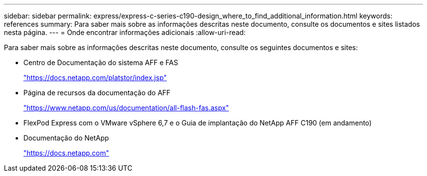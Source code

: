 ---
sidebar: sidebar 
permalink: express/express-c-series-c190-design_where_to_find_additional_information.html 
keywords: references 
summary: Para saber mais sobre as informações descritas neste documento, consulte os documentos e sites listados nesta página. 
---
= Onde encontrar informações adicionais
:allow-uri-read: 


[role="lead"]
Para saber mais sobre as informações descritas neste documento, consulte os seguintes documentos e sites:

* Centro de Documentação do sistema AFF e FAS
+
https://docs.netapp.com/platstor/index.jsp["https://docs.netapp.com/platstor/index.jsp"^]

* Página de recursos da documentação do AFF
+
https://www.netapp.com/us/documentation/all-flash-fas.aspx["https://www.netapp.com/us/documentation/all-flash-fas.aspx"^]

* FlexPod Express com o VMware vSphere 6,7 e o Guia de implantação do NetApp AFF C190 (em andamento)
* Documentação do NetApp
+
https://docs.netapp.com["https://docs.netapp.com"^]


